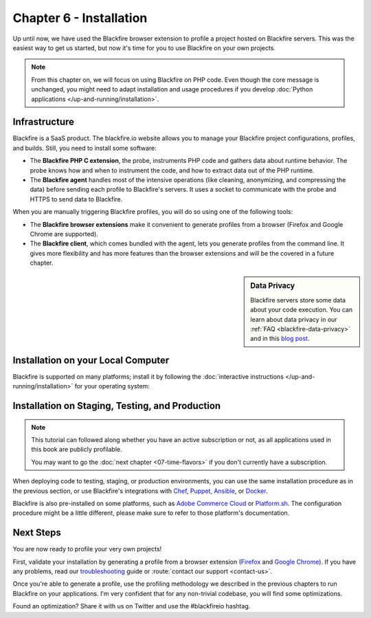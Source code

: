 Chapter 6 - Installation
========================

Up until now, we have used the Blackfire browser extension to profile a
project hosted on Blackfire servers. This was the easiest way to get us started,
but now it's time for you to use Blackfire on your own projects.

.. note::

    From this chapter on, we will focus on using Blackfire on PHP code. Even
    though the core message is unchanged, you might need to adapt installation
    and usage procedures if you develop
    :doc:`Python applications </up-and-running/installation>`.

Infrastructure
--------------

Blackfire is a SaaS product. The blackfire.io website allows you to manage
your Blackfire project configurations, profiles, and builds. Still, you need
to install some software:

* The **Blackfire PHP C extension**, the probe, instruments PHP code and gathers
  data about runtime behavior. The probe knows how and when to instrument the
  code, and how to extract data out of the PHP runtime.

* The **Blackfire agent** handles most of the intensive operations (like
  cleaning, anonymizing, and compressing the data) before sending each profile
  to Blackfire's servers. It uses a socket to communicate with the probe and
  HTTPS to send data to Blackfire.

When you are manually triggering Blackfire profiles, you will do so using one of
the following tools:

* The **Blackfire browser extensions** make it convenient to generate profiles
  from a browser (Firefox and Google Chrome are supported).

* The **Blackfire client**, which comes bundled with the agent, lets you
  generate profiles from the command line. It gives more flexibility and has
  more features than the browser extensions and will be the covered in a future
  chapter.

.. sidebar:: Data Privacy

    Blackfire servers store some data about your code execution. You can learn
    about data privacy in our :ref:`FAQ <blackfire-data-privacy>` and in this
    `blog post <https://blog.blackfire.io/data-privacy-and-blackfire.html>`_.

Installation on your Local Computer
-----------------------------------

Blackfire is supported on many platforms; install it by following the
:doc:`interactive instructions </up-and-running/installation>` for your
operating system:

Installation on Staging, Testing, and Production
------------------------------------------------

.. note::

  This tutorial can followed along whether you have an active subscription
  or not, as all applications used in this book are publicly profilable.

  You may want to go the :doc:`next chapter <07-time-flavors>` if you don't
  currently have a subscription.

When deploying code to testing, staging, or production environments, you can
use the same installation procedure as in the previous section, or use
Blackfire's integrations with `Chef
<https://docs.blackfire.io/integrations/chef>`_, `Puppet, Ansible
<https://blog.blackfire.io/ansible-puppet-support.html>`_, or `Docker
<https://docs.blackfire.io/up-and-running/docker>`_.

Blackfire is also pre-installed on some platforms, such as `Adobe Commerce
Cloud <https://docs.blackfire.io/php/integrations/magento>`_ or `Platform.sh
<https://docs.blackfire.io/integrations/paas/platformsh>`_. The configuration
procedure might be a little different, please make sure to refer to those
platform's documentation.

Next Steps
----------

You are now ready to profile your very own projects!

First, validate your installation by generating a profile from a browser
extension (`Firefox <https://docs.blackfire.io/integrations/browsers/firefox>`_
and `Google Chrome <https://docs.blackfire.io/integrations/browsers/chrome>`_).
If you have any problems, read our `troubleshooting
<https://support.blackfire.platform.sh/hc/en-us/sections/4792498935058-Troubleshooting>`_
guide or :route:`contact our support <contact-us>`.

Once you're able to generate a profile, use the profiling methodology we
described in the previous chapters to run Blackfire on your applications. I'm
very confident that for any non-trivial codebase, you will find some
optimizations.

Found an optimization? Share it with us on Twitter and use the #blackfireio
hashtag.
